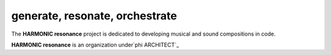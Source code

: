 generate, resonate, orchestrate
-------------------------------

The **HARMONIC resonance** project is dedicated to developing musical and sound compositions in code.



**HARMONIC resonance** is an organization under`phi ARCHITECT`_ 

.. _`phi ARCHITECT`: https://github.com/phiarchitect
